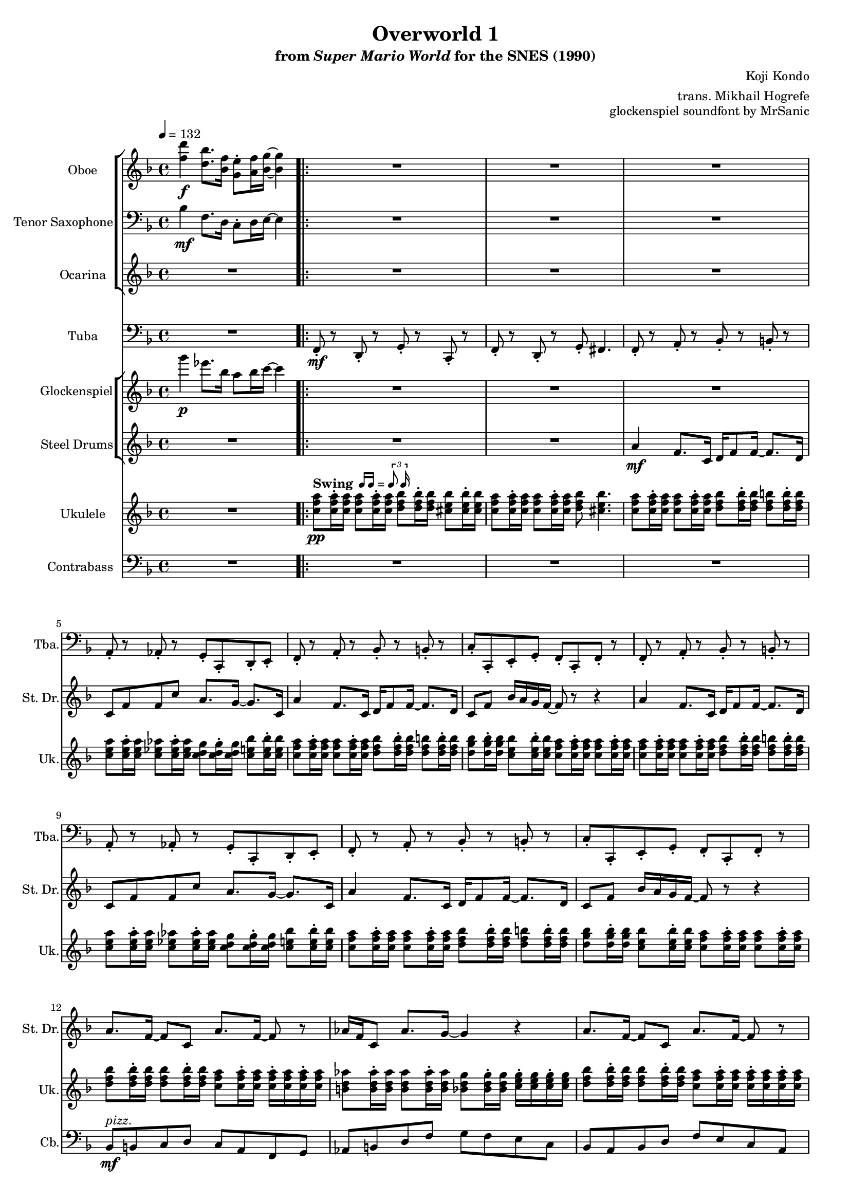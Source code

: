 \version "2.24.3"
#(set-global-staff-size 16)

\paper {
  left-margin = 0.6\in
}

swing = \markup {
  \bold Swing
  \hspace #0.4
  \rhythm { 16[ 16] } = \rhythm { \tuplet 3/2 { 8 16 } }
}

\book {
    \header {
        title = "Overworld 1"
        subtitle = \markup { "from" {\italic "Super Mario World"} "for the SNES (1990)" }
        composer = "Koji Kondo"
        arranger = "trans. Mikhail Hogrefe"
        opus = "glockenspiel soundfont by MrSanic"
    }

    \score {
        {
            <<
                \new StaffGroup <<
                    \new Staff \relative c'' {                 
                        \set Staff.instrumentName = "Oboe"
                        \set Staff.shortInstrumentName = "Ob."  
\key f \major
\tempo 4 = 132
<f d'>4\f <d bes'>8. <bes f'>16 <g e'>8-. <a f'>16 <bes g'>16 ~ 4 |
                        \repeat volta 2 {
R1*20
<d, f>16 <bes d>8 <d f>16 ~ 8 <d g> <f a>16 <g bes> <a c> <bes d>16 ~ 8 r |
<d, f>16 <bes d>8 <d f>16 ~ 8 <e g> <c f>4. r8 |
                        }
\once \override Score.RehearsalMark.self-alignment-X = #RIGHT
\mark \markup { \fontsize #-2 "Loop forever" }
                    }

                    \new Staff \relative c' {                 
                        \set Staff.instrumentName = "Tenor Saxophone"
                        \set Staff.shortInstrumentName = "T. Sax"  
\key f \major
\clef bass
bes4\mf f8. d16 c8-. d16 e ~ e4 |
R1*22
                    }

                    \new Staff \relative c'' {                 
                        \set Staff.instrumentName = "Ocarina"
                        \set Staff.shortInstrumentName = "Oc."  
\key f \major
R1
R1*18
<d f>16\f <bes d>8 <d f>16 ~ 8 <d g> <f a>16 <f aes> <e g> <ees ges>16 ~ 8 r |
<d f>16 <bes d>8 <d f>16 ~ 8 <e g> <f a>4. r8 |
R1*2
                    }
                >>

                \new Staff \relative c, {                 
                    \set Staff.instrumentName = "Tuba"
                    \set Staff.shortInstrumentName = "Tba."  
\key f \major
\clef bass
R1 |
f8-.\mf r d-. r g-. r c,-. r |
f8-. r d-. r g-. fis4. |
f8-. r a-. r bes-. r b-. r |
a8-. r aes-. r g-. c,-. d-. e-. |
f8-. r a-. r bes-. r b-. r |
c8-. c,-. e-. g-. f-. c-. f-. r |
f8-. r a-. r bes-. r b-. r |
a8-. r aes-. r g-. c,-. d-. e-. |
f8-. r a-. r bes-. r b-. r |
c8-. c,-. e-. g-. f-. c-. f-. r |
R1*4
f8-. r f-. r ees-. r ees-. r |
d8-. r d-. r des-. r des-. r |
c8-. r r4 r d8-. e-. |
f8-. r c-. r f-. r f-. r |
R1*4
                }

                \new StaffGroup <<
                    \new Staff \relative c'''' {                 
                        \set Staff.instrumentName = "Glockenspiel"
                        \set Staff.shortInstrumentName = "Glock."  
\key f \major
g4\p ees8. bes16 a8 bes16 c ~ c4 |
R1*22
                    }

                    \new Staff \relative c'' {                 
                        \set Staff.instrumentName = "Steel Drums"
                        \set Staff.shortInstrumentName = "St. Dr."  
\key f \major
R1 |
R1*2
a4\mf f8. c16 d f8 f16 ~ f8. d16 |
c8 f f c' a8. g16 ~ g8. c,16 |
a'4 f8. c16 d f8 f16 ~ f8. d16 |
c8 f bes16 a g f ~ f8 r r4 |
a4 f8. c16 d f8 f16 ~ f8. d16 |
c8 f f c' a8. g16 ~ g8. c,16 |
a'4 f8. c16 d f8 f16 ~ f8. d16 |
c8 f bes16 a g f ~ f8 r r4 |
a8. f16 ~ f8 c a'8. f16 ~ f8 r |
aes16 f c8 aes'8. g16 ~ g4 r |
a8. f16 ~ f8 c a'8. f16 ~ f8 r |
aes16 f c8 c'4 r2 |
a4 f8. c16 d f8 f16 ~ f8. g16 |
a16 f c8 d8. f16 ~ f4 r8 r16 d |
c'8 d c d c8. c,16 bes' a g8 |
f4 r r2 |
R1*4
                    }
                >>

                \new Staff \relative c'' {                 
                    \set Staff.instrumentName = "Ukulele"
                    \set Staff.shortInstrumentName = "Uk."  
\key f \major
R1 |
<c f a>8\pp^\swing 16-. 16 8 16-. 16 <d f bes>8 16-. 16 <cis e bes'>8 16-. 16 |
<c f a>8 16-. 16 8 16-. 16 <d f bes>8 <cis e bes'>4. |
<c f a>8 16-. 16 8 16-. 16 <d f bes>8 16-. 16 <d f b>8 16-. 16 |
<c e a>8 16-. 16 <c ees aes>8 16-. 16 <c d g>8 16-. 16 <c e bes'>8 16-. 16 |
<c f a>8 16-. 16 8 16-. 16 <d f bes>8 16-. 16 <d f b>8 16-. 16 |
<d g bes>8 16-. 16 <c e bes'>8 16-. 16 <c f a>8 16-. 16 8 16-. 16 |
<c f a>8 16-. 16 8 16-. 16 <d f bes>8 16-. 16 <d f b>8 16-. 16 |
<c e a>8 16-. 16 <c ees aes>8 16-. 16 <c d g>8 16-. 16 <c e bes'>8 16-. 16 |
<c f a>8 16-. 16 8 16-. 16 <d f bes>8 16-. 16 <d f b>8 16-. 16 |
<d g bes>8 16-. 16 <c e bes'>8 16-. 16 <c f a>8 16-. 16 8 16-. 16 |
<d f bes>8 16-. 16 8 16-. 16 <c f a>8 16-. 16 16-. 16 16-. 16 |
<b d aes'>8 16-. 16 8 16-. 16 <bes d g>8 16-. 16 <c e g>16-. 16 16-. 16 |
<d f bes>8 16-. 16 8 16-. 16 <c f a>8 16-. 16 16-. 16 16-. 16 |
<b d aes'>8 16-. 16 8 16-. 16 <bes d g>8 16-. 16 <c e g>16-. 16 \tuplet 3/2 { 16 16 16 } |
<c f a>8 16-. 16 8 16-. 16 8 16-. 16 8 16-. 16 |
<c f a>8 16-. 16 8 16-. 16 8 16-. 16 8 16-. 16 |
<c g' bes>4 r r2 |
<c f a>8 16-. 16 8 16-. 16 8 16-. 16 8 16-. 16 |
d,8\p f d16-. f fis g a-. aes g f a-. d, dis e |
f16-. r d8 d16-. g gis a gis-. a f d c-. f a, bes |
d8 f d16-. f fis g a-. aes g f a-. d, dis e |
f16-. r d8 d16-. g gis a gis-. a f d c-. f a, bes |
                }

                \new Staff \relative c {                 
                    \set Staff.instrumentName = "Contrabass"
                    \set Staff.shortInstrumentName = "Cb."  
\clef bass
\key f \major
R1 |
R1*10
bes8\mf^\markup{\italic pizz.} b c d c a f g |
aes8 b d f g f e c |
bes8 a bes d f e c a |
b8 d f b, bes d c e |
R1*4
bes8 a bes b c cis d a |
g8 bes a g f d c f |
bes8 a bes b c cis d a |
g8 bes a g f c f4 |
                }
            >>
        }
        \layout {
            \context {
                \Staff
                \RemoveEmptyStaves
            }
            \context {
                \DrumStaff
                \RemoveEmptyStaves
            }
        }
    }
}
